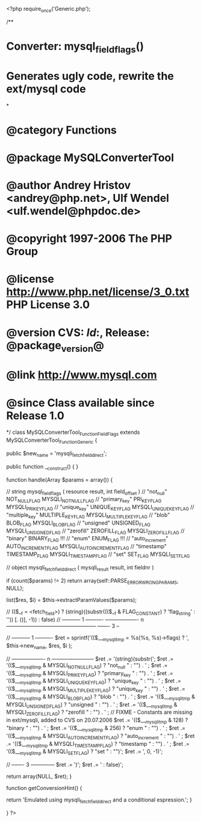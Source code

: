 <?php
require_once('Generic.php');

/**
* Converter: mysql_field_flags()
* 
* Generates ugly code, rewrite the ext/mysql code
*
* @category   Functions
* @package    MySQLConverterTool
* @author     Andrey Hristov <andrey@php.net>, Ulf Wendel <ulf.wendel@phpdoc.de>
* @copyright  1997-2006 The PHP Group
* @license    http://www.php.net/license/3_0.txt  PHP License 3.0
* @version    CVS: $Id:$, Release: @package_version@
* @link       http://www.mysql.com
* @since      Class available since Release 1.0
*/
class MySQLConverterTool_Function_FieldFlags extends MySQLConverterTool_Function_Generic {
  
    
    public $new_name = 'mysqli_fetch_field_direct';

    
    public function __construct() {   
    }
  
  
    function handle(Array $params = array()) {
        
        // string mysql_field_flags ( resource result, int field_offset )        
        // "not_null"           NOT_NULL_FLAG       MYSQLI_NOT_NULL_FLAG
        // "primary_key"        PRI_KEY_FLAG        MYSQLI_PRI_KEY_FLAG
        // "unique_key"         UNIQUE_KEY_FLAG     MYSQLI_UNIQUE_KEY_FLAG
        // "multiple_key"       MULTIPLE_KEY_FLAG   MYSQLI_MULTIPLE_KEY_FLAG
        // "blob"               BLOB_FLAG           MYSQLI_BLOB_FLAG
        // "unsigned"           UNSIGNED_FLAG       MYSQLI_UNSIGNED_FLAG
        // "zerofill"           ZEROFILL_FLAG       MYSQLI_ZEROFILL_FLAG
        // "binary"             BINARY_FLAG         !!!
        // "enum"               ENUM_FLAG           !!!
        // "auto_increment"     AUTO_INCREMENT_FLAG MYSQLI_AUTO_INCREMENT_FLAG
        // "timestamp"          TIMESTAMP_FLAG      MYSQLI_TIMESTAMP_FLAG
        // "set"                SET_FLAG            MYSQLI_SET_FLAG
        
        // object mysqli_fetch_field_direct ( mysqli_result result, int fieldnr )
        
        if (count($params) != 2)
            return array(self::PARSE_ERROR_WRONG_PARAMS, NULL);
            
        list($res, $i) = $this->extractParamValues($params);
        
        // (($__f = <fetch_field>) ? (string)((substr((($__f & FLAG_CONSTANT) ? 'flag_string' : '')) [. ()], -1)) : false)
        // ----------- 1 ----------   ------------------- n --------------------------------------------------- ------- 3 --
        
        // ----------- 1 ----------
        $ret = sprintf('(($___mysqli_tmp = %s(%s, %s)->flags) ? ',
                    $this->new_name,
                    $res,
                    $i
                    );
        
        // ------------------- n ------------------------
        $ret .= '(string)(substr(';
        $ret .=      '(($___mysqli_tmp & MYSQLI_NOT_NULL_FLAG)       ? "not_null "       : "") . ' ;
        $ret .=      '(($___mysqli_tmp & MYSQLI_PRI_KEY_FLAG)        ? "primary_key "    : "") . ' ;
        $ret .=      '(($___mysqli_tmp & MYSQLI_UNIQUE_KEY_FLAG)     ? "unique_key "     : "") . ' ;
        $ret .=      '(($___mysqli_tmp & MYSQLI_MULTIPLE_KEY_FLAG)   ? "unique_key "     : "") . ' ;
        $ret .=      '(($___mysqli_tmp & MYSQLI_BLOB_FLAG)           ? "blob "           : "") . ' ;
        $ret .=      '(($___mysqli_tmp & MYSQLI_UNSIGNED_FLAG)       ? "unsigned "       : "") . ' ;
        $ret .=      '(($___mysqli_tmp & MYSQLI_ZEROFILL_FLAG)       ? "zerofill "       : "") . ' ;
        // FIXME - Constants are missing in ext/mysqli, added to CVS on 20.07.2006
        $ret .=      '(($___mysqli_tmp & 128)                        ? "binary "         : "") . ' ;
        $ret .=      '(($___mysqli_tmp & 256)                        ? "enum "           : "") . ' ;
        $ret .=      '(($___mysqli_tmp & MYSQLI_AUTO_INCREMENT_FLAG) ? "auto_increment " : "") . ' ;
        $ret .=      '(($___mysqli_tmp & MYSQLI_TIMESTAMP_FLAG)      ? "timestamp "      : "") . ' ;
        $ret .=      '(($___mysqli_tmp & MYSQLI_SET_FLAG)            ? "set "            : "")';
        $ret .= ', 0, -1)';
        
        // ------- 3 --------------
        $ret .= ')';
        $ret .= ' : false)';
                
        return array(NULL, $ret);
    }
    
    function getConversionHint() {
        
        return 'Emulated using mysqli_fetch_field_direct and a conditional espression.';
    }

    
}
?>